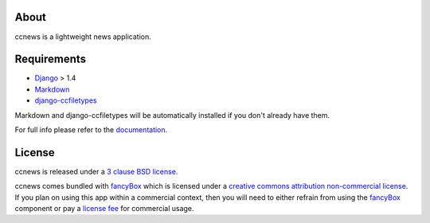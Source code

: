 About
--------------------------------------------

ccnews is a lightweight news application.

Requirements
--------------------------------------------

- `Django`_ > 1.4
- `Markdown`_
- `django-ccfiletypes`_

Markdown and django-ccfiletypes will be automatically installed if you don't already have them.



For full info please refer to the `documentation`_.

License
--------------------------------------------
ccnews is released under a `3 clause BSD license.`_


ccnews comes bundled with `fancyBox`_ which is licensed under a `creative commons attribution non-commercial license`_. If you plan on using this app within a commercial context, then you will need to either refrain from using the `fancyBox`_ component or pay a `license fee`_ for commercial usage.

.. _fancybox: http://fancyapps.com/fancybox/
.. _license fee: http://sites.fastspring.com/fancyapps/product/store
.. _creative commons attribution non-commercial license: http://creativecommons.org/licenses/by-nc/3.0/
.. _`3 clause BSD license.`: http://www.opensource.org/licenses/bsd-3-clause
.. _`Markdown`: http://pypi.python.org/pypi/Markdown 
.. _`django-ccfiletypes`: https://github.com/designcc/django-ccfiletypes
.. _`Django`: https://www.djangoproject.com/
.. _`documentation`: http://readthedocs.org/docs/django-ccnews/en/latest/
